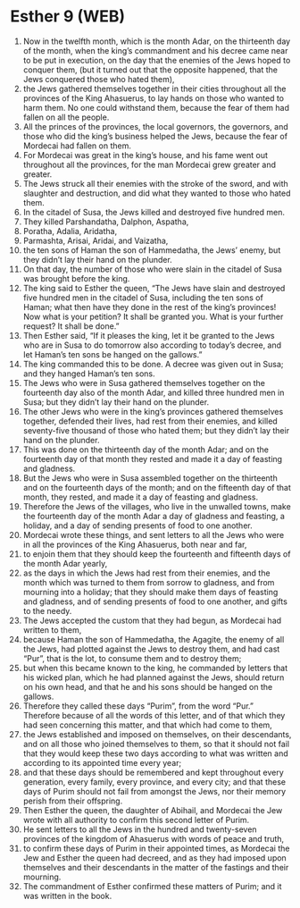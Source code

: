 * Esther 9 (WEB)
:PROPERTIES:
:ID: WEB/17-EST09
:END:

1. Now in the twelfth month, which is the month Adar, on the thirteenth day of the month, when the king’s commandment and his decree came near to be put in execution, on the day that the enemies of the Jews hoped to conquer them, (but it turned out that the opposite happened, that the Jews conquered those who hated them),
2. the Jews gathered themselves together in their cities throughout all the provinces of the King Ahasuerus, to lay hands on those who wanted to harm them. No one could withstand them, because the fear of them had fallen on all the people.
3. All the princes of the provinces, the local governors, the governors, and those who did the king’s business helped the Jews, because the fear of Mordecai had fallen on them.
4. For Mordecai was great in the king’s house, and his fame went out throughout all the provinces, for the man Mordecai grew greater and greater.
5. The Jews struck all their enemies with the stroke of the sword, and with slaughter and destruction, and did what they wanted to those who hated them.
6. In the citadel of Susa, the Jews killed and destroyed five hundred men.
7. They killed Parshandatha, Dalphon, Aspatha,
8. Poratha, Adalia, Aridatha,
9. Parmashta, Arisai, Aridai, and Vaizatha,
10. the ten sons of Haman the son of Hammedatha, the Jews’ enemy, but they didn’t lay their hand on the plunder.
11. On that day, the number of those who were slain in the citadel of Susa was brought before the king.
12. The king said to Esther the queen, “The Jews have slain and destroyed five hundred men in the citadel of Susa, including the ten sons of Haman; what then have they done in the rest of the king’s provinces! Now what is your petition? It shall be granted you. What is your further request? It shall be done.”
13. Then Esther said, “If it pleases the king, let it be granted to the Jews who are in Susa to do tomorrow also according to today’s decree, and let Haman’s ten sons be hanged on the gallows.”
14. The king commanded this to be done. A decree was given out in Susa; and they hanged Haman’s ten sons.
15. The Jews who were in Susa gathered themselves together on the fourteenth day also of the month Adar, and killed three hundred men in Susa; but they didn’t lay their hand on the plunder.
16. The other Jews who were in the king’s provinces gathered themselves together, defended their lives, had rest from their enemies, and killed seventy-five thousand of those who hated them; but they didn’t lay their hand on the plunder.
17. This was done on the thirteenth day of the month Adar; and on the fourteenth day of that month they rested and made it a day of feasting and gladness.
18. But the Jews who were in Susa assembled together on the thirteenth and on the fourteenth days of the month; and on the fifteenth day of that month, they rested, and made it a day of feasting and gladness.
19. Therefore the Jews of the villages, who live in the unwalled towns, make the fourteenth day of the month Adar a day of gladness and feasting, a holiday, and a day of sending presents of food to one another.
20. Mordecai wrote these things, and sent letters to all the Jews who were in all the provinces of the King Ahasuerus, both near and far,
21. to enjoin them that they should keep the fourteenth and fifteenth days of the month Adar yearly,
22. as the days in which the Jews had rest from their enemies, and the month which was turned to them from sorrow to gladness, and from mourning into a holiday; that they should make them days of feasting and gladness, and of sending presents of food to one another, and gifts to the needy.
23. The Jews accepted the custom that they had begun, as Mordecai had written to them,
24. because Haman the son of Hammedatha, the Agagite, the enemy of all the Jews, had plotted against the Jews to destroy them, and had cast “Pur”, that is the lot, to consume them and to destroy them;
25. but when this became known to the king, he commanded by letters that his wicked plan, which he had planned against the Jews, should return on his own head, and that he and his sons should be hanged on the gallows.
26. Therefore they called these days “Purim”, from the word “Pur.” Therefore because of all the words of this letter, and of that which they had seen concerning this matter, and that which had come to them,
27. the Jews established and imposed on themselves, on their descendants, and on all those who joined themselves to them, so that it should not fail that they would keep these two days according to what was written and according to its appointed time every year;
28. and that these days should be remembered and kept throughout every generation, every family, every province, and every city; and that these days of Purim should not fail from amongst the Jews, nor their memory perish from their offspring.
29. Then Esther the queen, the daughter of Abihail, and Mordecai the Jew wrote with all authority to confirm this second letter of Purim.
30. He sent letters to all the Jews in the hundred and twenty-seven provinces of the kingdom of Ahasuerus with words of peace and truth,
31. to confirm these days of Purim in their appointed times, as Mordecai the Jew and Esther the queen had decreed, and as they had imposed upon themselves and their descendants in the matter of the fastings and their mourning.
32. The commandment of Esther confirmed these matters of Purim; and it was written in the book.
